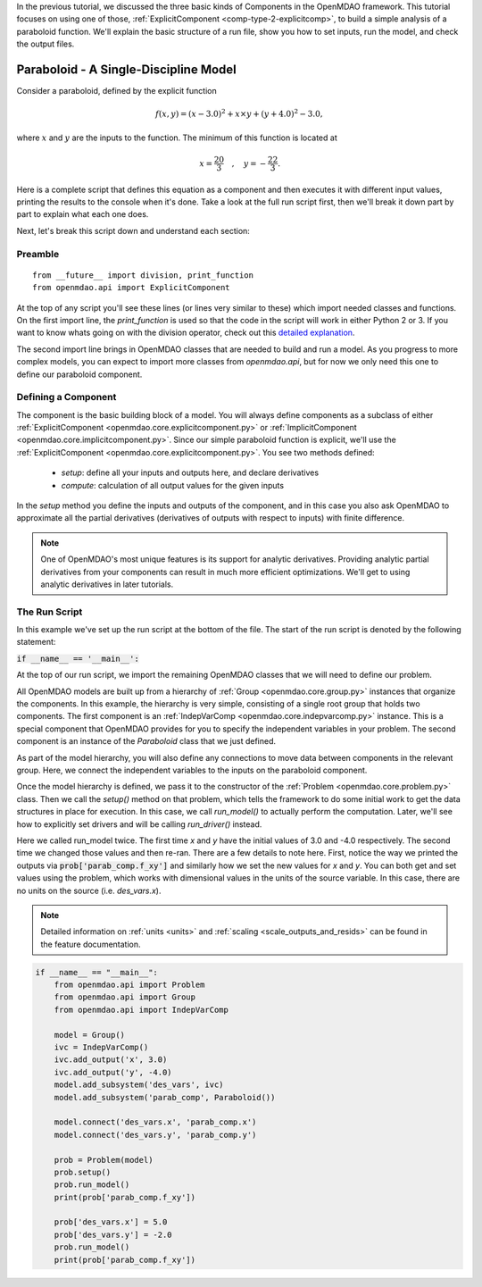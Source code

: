 .. _tutorial_paraboloid_analysis:

In the previous tutorial, we discussed the three basic kinds of Components in the OpenMDAO framework.
This tutorial focuses on using one of those, :ref:`ExplicitComponent <comp-type-2-explicitcomp>`, to build a simple analysis of a paraboloid function.
We'll explain the basic structure of a run file, show you how to set inputs, run the model, and check the output files.

**************************************
Paraboloid - A Single-Discipline Model
**************************************

Consider a paraboloid, defined by the explicit function

.. math::

  f(x,y) = (x-3.0)^2 + x \times y + (y+4.0)^2 - 3.0 ,

where :math:`x` and :math:`y` are the inputs to the function.
The minimum of this function is located at

.. math::

  x = \frac{20}{3} \quad , \quad y = -\frac{22}{3} .


Here is a complete script that defines this equation as a component and then executes it with different input values,
printing the results to the console when it's done.
Take a look at the full run script first, then we'll break it down part by part to explain what each one does.


.. embed-code::
    openmdao.test_suite.components.paraboloid_feature


Next, let's break this script down and understand each section:

Preamble
---------
::

    from __future__ import division, print_function
    from openmdao.api import ExplicitComponent

At the top of any script you'll see these lines (or lines very similar to these) which import needed classes and functions.
On the first import line, the `print_function` is used so that the code in the script will work in either Python 2 or 3.
If you want to know whats going on with the division operator, check out this `detailed explanation <https://www.python.org/dev/peps/pep-0238/>`_.

The second import line brings in OpenMDAO classes that are needed to build and run a model.
As you progress to more complex models, you can expect to import more classes from `openmdao.api`,
but for now we only need this one to define our paraboloid component.

Defining a Component
---------------------
The component is the basic building block of a model.
You will always define components as a subclass of either :ref:`ExplicitComponent <openmdao.core.explicitcomponent.py>`
or :ref:`ImplicitComponent <openmdao.core.implicitcomponent.py>`.
Since our simple paraboloid function is explicit, we'll use the :ref:`ExplicitComponent <openmdao.core.explicitcomponent.py>`.
You see two methods defined:

    - `setup`: define all your inputs and outputs here, and declare derivatives
    - `compute`: calculation of all output values for the given inputs

In the `setup` method you define the inputs and outputs of the component,
and in this case you also ask OpenMDAO to approximate all the partial derivatives (derivatives of outputs with respect to inputs) with finite difference.

.. note::

    One of OpenMDAO's most unique features is its support for analytic derivatives.
    Providing analytic partial derivatives from your components can result in much more efficient optimizations.
    We'll get to using analytic derivatives in later tutorials.

.. embed-code::
    openmdao.test_suite.components.paraboloid_feature.Paraboloid


The Run Script
---------------------

In this example we've set up the run script at the bottom of the file.
The start of the run script is denoted by the following statement:

:code:`if __name__ == '__main__':`

At the top of our run script, we import the remaining OpenMDAO classes that we will need to define our problem.

All OpenMDAO models are built up from a hierarchy of :ref:`Group <openmdao.core.group.py>` instances that organize the components.
In this example, the hierarchy is very simple, consisting of a single root group that holds two components.
The first component is an :ref:`IndepVarComp <openmdao.core.indepvarcomp.py>` instance.
This is a special component that OpenMDAO provides for you to specify the independent variables in your problem.
The second component is an instance of the `Paraboloid` class that we just defined.

As part of the model hierarchy, you will also define any connections to move data between components in the relevant group.
Here, we connect the independent variables to the inputs on the paraboloid component.

Once the model hierarchy is defined,
we pass it to the constructor of the :ref:`Problem <openmdao.core.problem.py>` class.
Then we call the `setup()` method on that problem, which tells the framework to do some initial work to get the data structures in place for execution.
In this case, we call `run_model()` to actually perform the computation. Later, we'll see how to explicitly set drivers and will be calling `run_driver()` instead.

Here we called run_model twice.
The first time `x` and `y` have the initial values of 3.0 and -4.0 respectively.
The second time we changed those values and then re-ran.
There are a few details to note here.
First, notice the way we printed the outputs via :code:`prob['parab_comp.f_xy']` and similarly how we set the new values for `x` and `y`.
You can both get and set values using the problem, which works with dimensional values in the units of the source variable.
In this case, there are no units on the source (i.e. `des_vars.x`).

.. note::
    Detailed information on :ref:`units <units>` and :ref:`scaling <scale_outputs_and_resids>` can be found in the feature documentation.

.. code::

    if __name__ == "__main__":
        from openmdao.api import Problem
        from openmdao.api import Group
        from openmdao.api import IndepVarComp

        model = Group()
        ivc = IndepVarComp()
        ivc.add_output('x', 3.0)
        ivc.add_output('y', -4.0)
        model.add_subsystem('des_vars', ivc)
        model.add_subsystem('parab_comp', Paraboloid())

        model.connect('des_vars.x', 'parab_comp.x')
        model.connect('des_vars.y', 'parab_comp.y')

        prob = Problem(model)
        prob.setup()
        prob.run_model()
        print(prob['parab_comp.f_xy'])

        prob['des_vars.x'] = 5.0
        prob['des_vars.y'] = -2.0
        prob.run_model()
        print(prob['parab_comp.f_xy'])
